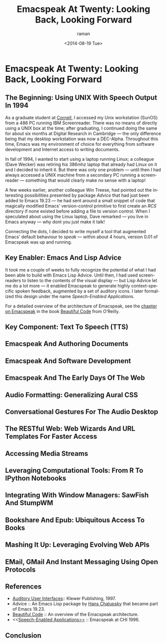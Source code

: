 * Emacspeak At Twenty: Looking Back, Looking Forward

** The Beginning: Using UNIX With Speech Output In 1994

As a graduate student at [[http://www.cs.cornell.edu/info/people/raman/raman.html][Cornell]],  I accessed my Unix workstation
(SunOS) from a 486 PC running IBM Screenreader.  There was no
means of directly using a UNIX box at the time; after graduating,
I continued doing the same for about six months at Digital
Research in Cambridge --- the only difference being that my
desktop workstation was now a DEC-Alpha.  Throughout this time,
Emacs was my environment of choice for everything from software
development and Internet access to writing documents.


In fall of 1994, I wanted to start using a laptop running Linux;
a colleague (Dave Wecker) was retiring his 386mhz laptop that already had Linux
on it and I decided to inherit it. But there was only one problem
--- until then I had always accessed a UNIX machine from a
secondary PC running a screenreader --- something that would clearly make
no sense with a laptop!

A few weeks earlier, another colleague Win Treese, had pointed
out the interesting possibilities presented by package [[Advice][Advice]]
that had just been added to Emacs 19.23 --- he had sent around a
small snippet of code that magically modified Emacs'
version-control primitive to first create an /RCS/ directory if
none existed before adding a file to version control. When I
speculated about using the Linux laptop, Dave remarked --- you
live in Emacs anyway --- why dont you just make it talk!

Connecting the dots, I decided to write myself a tool that
augmented Emacs' default behaviour to /speak/ --- within about 4
hours, version 0.01 of Emacspeak was up and running.


** Key Enabler: Emacs And Lisp Advice

It took me a couple of weeks to fully recognize the potential of
what I had been able to build with Emacs Lisp Advice. Until then,
I had used screen-readers to listen to the contents of the visual
display --- but Lisp Advice let me do a lot more --- it enabled
Emacspeak to generate highly context-specific spoken feedback,
augmented by a set of auditory icons.  I later formalized this
design under the name [[Speech-Enabled Applications]].

For a detailed overview of the architecture of Emacspeak, see the
[[http://emacspeak.sourceforge.net/raman/publications/bc-emacspeak/publish-emacspeak-bc.html][chapter on Emacspeak]] in the book [[http://emacspeak.blogspot.com/2007/07/emacspeak-and-beautiful-code.html][Beautiful Code]] from O'Reilly.

** Key Component: Text To Speech (TTS)


** Emacspeak And Authoring Documents 

** Emacspeak And Software Development 

** Emacspeak And The Early Days Of The Web

** Audio Formatting: Generalizing Aural CSS 

** Conversational Gestures For The Audio Desktop 


** The RESTful Web:  Web Wizards And URL Templates For Faster Access

** Accessing Media Streams 

** Leveraging Computational Tools: From R To IPython Notebooks 



** Integrating With Window Managers: SawFish And StumpWM


** Bookshare And Epub: Ubiquitous Access To Books 




** Mashing It Up: Leveraging Evolving Web APIs

** EMail, GMail And Instant Messaging Using Open Protocols 



** References 

  - [[http://emacspeak.sourceforge.net/raman/aui/aui.html][Auditory User Interfaces]]::  Klewer Publishing, 1997.
  - Advice  ::   An Emacs Lisp package by    [[http://www.isi.edu/~hans/][Hans Chalupsky]] that
                 became  part of Emacs 19.23.
  - [[http://emacspeak.blogspot.com/2007/07/emacspeak-and-beautiful-code.html][Beautiful Code]] :: An overview of the Emacspeak architecture.
  - <<[[http://emacspeak.sourceforge.net/raman/publications/chi96-emacspeak/][Speech-Enabled Applications>>]] :: Emacspeak at CHI 1996.


   
** Conclusion 

#+TITLE: Emacspeak At Twenty: Looking Back, Looking Forward
#+DATE: <2014-08-19 Tue>
#+AUTHOR: raman
#+EMAIL: raman@google.com
#+OPTIONS: ':nil *:t -:t ::t <:t H:3 \n:nil ^:t arch:headline
#+OPTIONS: author:t c:nil creator:comment d:(not "LOGBOOK")
#+OPTIONS: date:t e:t email:nil f:t inline:t num:t p:nil pri:nil
#+OPTIONS: stat:t tags:t tasks:t tex:t timestamp:t toc:t todo:t
#+OPTIONS: |:t
#+CREATOR: Emacs 24.4.50.1 (Org mode 8.2.6)
#+DESCRIPTION:
#+EXCLUDE_TAGS: noexport
#+KEYWORDS:
#+LANGUAGE: en
#+SELECT_TAGS: export

#+OPTIONS: html-link-use-abs-url:nil html-postamble:auto
#+OPTIONS: html-preamble:t html-scripts:t html-style:t
#+OPTIONS: html5-fancy:nil tex:t
#+CREATOR: <a href="http://www.gnu.org/software/emacs/">Emacs</a> 24.4.50.1 (<a href="http://orgmode.org">Org</a> mode 8.2.6)
#+HTML_CONTAINER: div
#+HTML_DOCTYPE: xhtml-strict
#+HTML_HEAD:
#+HTML_HEAD_EXTRA:
#+HTML_LINK_HOME:
#+HTML_LINK_UP:
#+HTML_MATHJAX:
#+INFOJS_OPT:
#+LATEX_HEADER:
